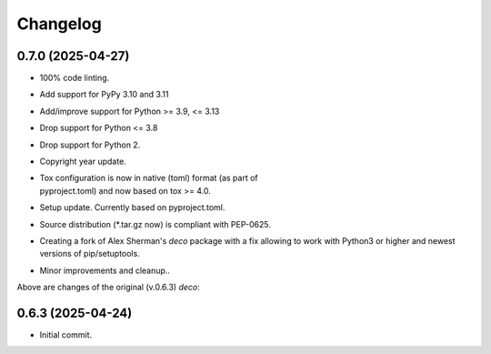 Changelog
=========

0.7.0 (2025-04-27)
------------------
- 100% code linting.
- Add support for PyPy 3.10 and 3.11
- Add/improve support for Python >= 3.9, <= 3.13
- Drop support for Python <= 3.8
- Drop support for Python 2.
- Copyright year update.
- | Tox configuration is now in native (toml) format (as part of
  | pyproject.toml) and now based on tox >= 4.0.
- Setup update. Currently based on pyproject.toml.
- Source distribution (\*.tar.gz now) is compliant with PEP-0625.
- Creating a fork of Alex Sherman's *deco* package with a fix allowing
  to work with Python3 or higher and newest versions of pip/setuptools.
- Minor improvements and cleanup..

Above are changes of the original (v.0.6.3) *deco*:

0.6.3 (2025-04-24)
------------------
- Initial commit.
